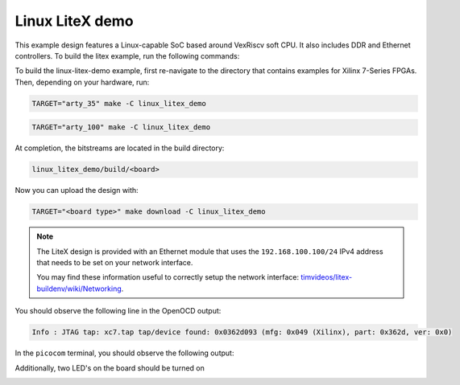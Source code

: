 Linux LiteX demo
~~~~~~~~~~~~~~~~

This example design features a Linux-capable SoC based around VexRiscv soft CPU.
It also includes DDR and Ethernet controllers.
To build the litex example, run the following commands:

To build the linux-litex-demo example, first re-navigate to the directory that contains examples for Xilinx 7-Series
FPGAs.
Then, depending on your hardware, run:

.. code-block:: bash
   :name: example-litex-a35t-group

   TARGET="arty_35" make -C linux_litex_demo

.. code-block:: bash
   :name: example-litex-a100t-group

   TARGET="arty_100" make -C linux_litex_demo

At completion, the bitstreams are located in the build directory:

.. code-block:: bash

   linux_litex_demo/build/<board>

Now you can upload the design with:

.. code-block:: bash

   TARGET="<board type>" make download -C linux_litex_demo

.. note::

   The LiteX design is provided with an Ethernet module that uses the ``192.168.100.100/24``
   IPv4 address that needs to be set on your network interface.

   You may find these information useful to correctly setup the network interface: `timvideos/litex-buildenv/wiki/Networking <https://github.com/timvideos/litex-buildenv/wiki/Networking>`__.

You should observe the following line in the OpenOCD output:

.. code-block:: bash

   Info : JTAG tap: xc7.tap tap/device found: 0x0362d093 (mfg: 0x049 (Xilinx), part: 0x362d, ver: 0x0)

In the ``picocom`` terminal, you should observe the following output:

.. image:: ../../docs/images/linux-example-console.gif
   :align: center
   :width: 80%

Additionally, two LED's on the board should be turned on

.. image:: ../../docs/images/linux-example-arty.jpg
   :width: 49%
   :align: center
